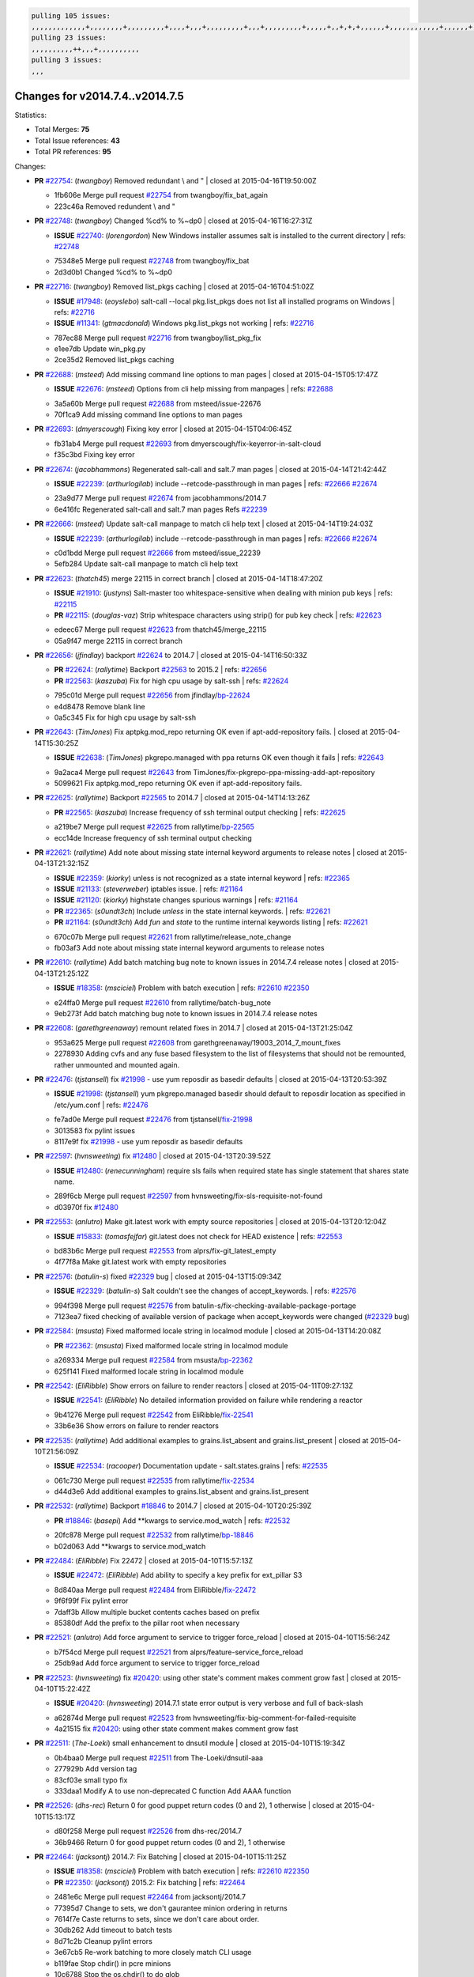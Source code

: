 .. code-block:: bash

    pulling 105 issues:
    ,,,,,,,,,,,,,+,,,,,,,,+,,,,,,,,,+,,,,+,,,+,,,,,,,,,+,,,+,,,,,,,,,+,,,,,+,,+,+,+,,,,,,+,,,,,,,,,,,,+,,,,,,+,+,+,+,,+,,,,+,,++,+,,
    pulling 23 issues:
    ,,,,,,,,,,++,,,+,,,,,,,,,,
    pulling 3 issues:
    ,,,

Changes for v2014.7.4..v2014.7.5
--------------------------------

Statistics:

- Total Merges: **75**
- Total Issue references: **43**
- Total PR references: **95**

Changes:


- **PR** `#22754`_: (*twangboy*) Removed redundant \\ and "
  | closed at 2015-04-16T19:50:00Z

  * 1fb606e Merge pull request `#22754`_ from twangboy/fix_bat_again
  * 223c46a Removed redundent \\ and "

- **PR** `#22748`_: (*twangboy*) Changed %cd% to %~dp0
  | closed at 2015-04-16T16:27:31Z

  - **ISSUE** `#22740`_: (*lorengordon*) New Windows installer assumes salt is installed to the current directory
    | refs: `#22748`_
  * 75348e5 Merge pull request `#22748`_ from twangboy/fix_bat
  * 2d3d0b1 Changed %cd% to %~dp0

- **PR** `#22716`_: (*twangboy*) Removed list_pkgs caching
  | closed at 2015-04-16T04:51:02Z

  - **ISSUE** `#17948`_: (*eoyslebo*) salt-call --local  pkg.list_pkgs does not list all installed programs on Windows
    | refs: `#22716`_
  - **ISSUE** `#11341`_: (*gtmacdonald*) Windows pkg.list_pkgs not working
    | refs: `#22716`_
  * 787ec88 Merge pull request `#22716`_ from twangboy/list_pkg_fix
  * e1ee7db Update win_pkg.py

  * 2ce35d2 Removed list_pkgs caching

- **PR** `#22688`_: (*msteed*) Add missing command line options to man pages
  | closed at 2015-04-15T05:17:47Z

  - **ISSUE** `#22676`_: (*msteed*) Options from cli help missing from manpages
    | refs: `#22688`_
  * 3a5a60b Merge pull request `#22688`_ from msteed/issue-22676
  * 70f1ca9 Add missing command line options to man pages

- **PR** `#22693`_: (*dmyerscough*) Fixing key error
  | closed at 2015-04-15T04:06:45Z

  * fb31ab4 Merge pull request `#22693`_ from dmyerscough/fix-keyerror-in-salt-cloud
  * f35c3bd Fixing key error

- **PR** `#22674`_: (*jacobhammons*) Regenerated salt-call and salt.7 man pages
  | closed at 2015-04-14T21:42:44Z

  - **ISSUE** `#22239`_: (*arthurlogilab*) include --retcode-passthrough in man pages
    | refs: `#22666`_ `#22674`_
  * 23a9d77 Merge pull request `#22674`_ from jacobhammons/2014.7
  * 6e416fc Regenerated salt-call and salt.7 man pages Refs `#22239`_

- **PR** `#22666`_: (*msteed*) Update salt-call manpage to match cli help text
  | closed at 2015-04-14T19:24:03Z

  - **ISSUE** `#22239`_: (*arthurlogilab*) include --retcode-passthrough in man pages
    | refs: `#22666`_ `#22674`_
  * c0d1bdd Merge pull request `#22666`_ from msteed/issue_22239
  * 5efb284 Update salt-call manpage to match cli help text

- **PR** `#22623`_: (*thatch45*) merge 22115 in correct branch
  | closed at 2015-04-14T18:47:20Z

  - **ISSUE** `#21910`_: (*justyns*) Salt-master too whitespace-sensitive when dealing with minion pub keys
    | refs: `#22115`_
  - **PR** `#22115`_: (*douglas-vaz*) Strip whitespace characters using strip() for pub key check
    | refs: `#22623`_
  * edeec67 Merge pull request `#22623`_ from thatch45/merge_22115
  * 05a9f47 merge 22115 in correct branch

- **PR** `#22656`_: (*jfindlay*) backport `#22624`_ to 2014.7
  | closed at 2015-04-14T16:50:33Z

  - **PR** `#22624`_: (*rallytime*) Backport `#22563`_ to 2015.2
    | refs: `#22656`_
  - **PR** `#22563`_: (*kaszuba*) Fix for high cpu usage by salt-ssh
    | refs: `#22624`_
  * 795c01d Merge pull request `#22656`_ from jfindlay/`bp-22624`_
  * e4d8478 Remove blank line

  * 0a5c345 Fix for high cpu usage by salt-ssh

- **PR** `#22643`_: (*TimJones*) Fix aptpkg.mod_repo returning OK even if apt-add-repository fails.
  | closed at 2015-04-14T15:30:25Z

  - **ISSUE** `#22638`_: (*TimJones*) pkgrepo.managed with ppa returns OK even though it fails
    | refs: `#22643`_
  * 9a2aca4 Merge pull request `#22643`_ from TimJones/fix-pkgrepo-ppa-missing-add-apt-repository
  * 5099621 Fix aptpkg.mod_repo returning OK even if apt-add-repository fails.

- **PR** `#22625`_: (*rallytime*) Backport `#22565`_ to 2014.7
  | closed at 2015-04-14T14:13:26Z

  - **PR** `#22565`_: (*kaszuba*) Increase frequency of ssh terminal output checking
    | refs: `#22625`_
  * a219be7 Merge pull request `#22625`_ from rallytime/`bp-22565`_
  * ecc14de Increase frequency of ssh terminal output checking

- **PR** `#22621`_: (*rallytime*) Add note about missing state internal keyword arguments to release notes
  | closed at 2015-04-13T21:32:15Z

  - **ISSUE** `#22359`_: (*kiorky*) unless is not recognized as a state internal keyword
    | refs: `#22365`_
  - **ISSUE** `#21133`_: (*steverweber*) iptables issue.
    | refs: `#21164`_
  - **ISSUE** `#21120`_: (*kiorky*) highstate changes spurious warnings
    | refs: `#21164`_
  - **PR** `#22365`_: (*s0undt3ch*) Include `unless` in the state internal keywords.
    | refs: `#22621`_
  - **PR** `#21164`_: (*s0undt3ch*) Add `fun` and `state` to the runtime internal keywords listing
    | refs: `#22621`_
  * 670c07b Merge pull request `#22621`_ from rallytime/release_note_change
  * fb03af3 Add note about missing state internal keyword arguments to release notes

- **PR** `#22610`_: (*rallytime*) Add batch matching bug note to known issues in 2014.7.4 release notes
  | closed at 2015-04-13T21:25:12Z

  - **ISSUE** `#18358`_: (*msciciel*) Problem with batch execution
    | refs: `#22610`_ `#22350`_
  * e24ffa0 Merge pull request `#22610`_ from rallytime/batch-bug_note
  * 9eb273f Add batch matching bug note to known issues in 2014.7.4 release notes

- **PR** `#22608`_: (*garethgreenaway*) remount related fixes in 2014.7
  | closed at 2015-04-13T21:25:04Z

  * 953a625 Merge pull request `#22608`_ from garethgreenaway/19003_2014_7_mount_fixes
  * 2278930 Adding cvfs and any fuse based filesystem to the list of filesystems that should not be remounted, rather unmounted and mounted again.

- **PR** `#22476`_: (*tjstansell*) fix `#21998`_ - use yum reposdir as basedir defaults
  | closed at 2015-04-13T20:53:39Z

  - **ISSUE** `#21998`_: (*tjstansell*) yum pkgrepo.managed basedir should default to reposdir location as specified in /etc/yum.conf
    | refs: `#22476`_
  * fe7ad0e Merge pull request `#22476`_ from tjstansell/`fix-21998`_
  * 3013583 fix pylint issues

  * 8117e9f fix `#21998`_ - use yum reposdir as basedir defaults

- **PR** `#22597`_: (*hvnsweeting*) fix `#12480`_
  | closed at 2015-04-13T20:39:52Z

  - **ISSUE** `#12480`_: (*renecunningham*) require sls fails when required state has single statement that shares state name.
  * 289f6cb Merge pull request `#22597`_ from hvnsweeting/fix-sls-requisite-not-found
  * d03970f fix `#12480`_

- **PR** `#22553`_: (*anlutro*) Make git.latest work with empty source repositories
  | closed at 2015-04-13T20:12:04Z

  - **ISSUE** `#15833`_: (*tomasfejfar*) git.latest does not check for HEAD existence
    | refs: `#22553`_
  * bd83b6c Merge pull request `#22553`_ from alprs/fix-git_latest_empty
  * 4f77f8a Make git.latest work with empty repositories

- **PR** `#22576`_: (*batulin-s*) fixed `#22329`_ bug
  | closed at 2015-04-13T15:09:34Z

  - **ISSUE** `#22329`_: (*batulin-s*) Salt couldn't see the changes of accept_keywords.
    | refs: `#22576`_
  * 994f398 Merge pull request `#22576`_ from batulin-s/fix-checking-available-package-portage
  * 7123ea7 fixed checking of available version of package when accept_keywords were changed (`#22329`_ bug)

- **PR** `#22584`_: (*msusta*) Fixed malformed locale string in localmod module
  | closed at 2015-04-13T14:20:08Z

  - **PR** `#22362`_: (*msusta*) Fixed malformed locale string in localmod module
  * a269334 Merge pull request `#22584`_ from msusta/`bp-22362`_
  * 625f141 Fixed malformed locale string in localmod module

- **PR** `#22542`_: (*EliRibble*) Show errors on failure to render reactors
  | closed at 2015-04-11T09:27:13Z

  - **ISSUE** `#22541`_: (*EliRibble*) No detailed information provided on failure while rendering a reactor
  * 9b41276 Merge pull request `#22542`_ from EliRibble/`fix-22541`_
  * 33b6e36 Show errors on failure to render reactors

- **PR** `#22535`_: (*rallytime*) Add additional examples to grains.list_absent and grains.list_present
  | closed at 2015-04-10T21:56:09Z

  - **ISSUE** `#22534`_: (*racooper*) Documentation update - salt.states.grains
    | refs: `#22535`_
  * 061c730 Merge pull request `#22535`_ from rallytime/`fix-22534`_
  * d44d3e6 Add additional examples to grains.list_absent and grains.list_present

- **PR** `#22532`_: (*rallytime*) Backport `#18846`_ to 2014.7
  | closed at 2015-04-10T20:25:39Z

  - **PR** `#18846`_: (*basepi*) Add **kwargs to service.mod_watch
    | refs: `#22532`_
  * 20fc878 Merge pull request `#22532`_ from rallytime/`bp-18846`_
  * b02d063 Add **kwargs to service.mod_watch

- **PR** `#22484`_: (*EliRibble*) Fix 22472
  | closed at 2015-04-10T15:57:13Z

  - **ISSUE** `#22472`_: (*EliRibble*) Add ability to specify a key prefix for ext_pillar S3
  * 8d840aa Merge pull request `#22484`_ from EliRibble/`fix-22472`_
  * 9f6f99f Fix pylint error

  * 7daff3b Allow multiple bucket contents caches based on prefix

  * 85380df Add the prefix to the pillar root when necessary

- **PR** `#22521`_: (*anlutro*) Add force argument to service to trigger force_reload
  | closed at 2015-04-10T15:56:24Z

  * b7f54cd Merge pull request `#22521`_ from alprs/feature-service_force_reload
  * 25db9ad Add force argument to service to trigger force_reload

- **PR** `#22523`_: (*hvnsweeting*) fix `#20420`_: using other state's comment makes comment grow fast
  | closed at 2015-04-10T15:22:42Z

  - **ISSUE** `#20420`_: (*hvnsweeting*) 2014.7.1 state error output is very verbose and full of back-slash
  * a62874d Merge pull request `#22523`_ from hvnsweeting/fix-big-comment-for-failed-requisite
  * 4a21515 fix `#20420`_: using other state comment makes comment grow fast

- **PR** `#22511`_: (*The-Loeki*) small enhancement to dnsutil module
  | closed at 2015-04-10T15:19:34Z

  * 0b4baa0 Merge pull request `#22511`_ from The-Loeki/dnsutil-aaa
  * 277929b Add version tag

  * 83cf03e small typo fix

  * 333daa1 Modify A to use non-deprecated C function Add AAAA function

- **PR** `#22526`_: (*dhs-rec*) Return 0 for good puppet return codes (0 and 2), 1 otherwise
  | closed at 2015-04-10T15:13:17Z

  * d80f258 Merge pull request `#22526`_ from dhs-rec/2014.7
  * 36b9466 Return 0 for good puppet return codes (0 and 2), 1 otherwise

- **PR** `#22464`_: (*jacksontj*) 2014.7: Fix Batching
  | closed at 2015-04-10T15:11:25Z

  - **ISSUE** `#18358`_: (*msciciel*) Problem with batch execution
    | refs: `#22610`_ `#22350`_
  - **PR** `#22350`_: (*jacksontj*) 2015.2: Fix batching
    | refs: `#22464`_
  * 2481e6c Merge pull request `#22464`_ from jacksontj/2014.7
  * 77395d7 Change to sets, we don't gaurantee minion ordering in returns

  * 7614f7e Caste returns to sets, since we don't care about order.

  * 30db262 Add timeout to batch tests

  * 8d71c2b Cleanup pylint errors

  * 3e67cb5 Re-work batching to more closely match CLI usage

  * b119fae Stop chdir() in pcre minions

  * 10c6788 Stop the os.chdir() to do glob

  * 87b364f More clear about CKMinions' purpose in the docstring

  * 63e28ba Revert "Just use ckminions in batch mode."

  * 29cf438 Fix CKMinions _check_range_minions

- **PR** `#22517`_: (*s0undt3ch*) Don't assume we're running the tests as root
  | closed at 2015-04-10T02:50:38Z

  * c755463 Merge pull request `#22517`_ from s0undt3ch/2014.7
  * 1181a50 Don't assume we're running the tests as root

- **PR** `#22506`_: (*rallytime*) Backport `#20095`_ to 2014.7
  | closed at 2015-04-09T19:42:39Z

  - **ISSUE** `#19737`_: (*Reiner030*) pkgrepo.managed could better handle long keyids
    | refs: `#20095`_
  - **PR** `#20095`_: (*colincoghill*) Handle pkgrepo keyids that have been converted to int.  `#19737`_
    | refs: `#22506`_
  * 38441a7 Merge pull request `#22506`_ from rallytime/`bp-20095`_
  * 755c26e Handle pkgrepo keyids that have been converted to int.  `#19737`_

- **PR** `#22381`_: (*batulin-s*) fix `#22321`_ bug
  | closed at 2015-04-09T13:13:15Z

  - **ISSUE** `#22321`_: (*batulin-s*) module.portage_config bug with appending accept_keywords
  * 0307ebe Merge pull request `#22381`_ from batulin-s/fix-portage_config-appending-accept_keywords
  * 418fd97 may be last fix `#22321`_ bug

  * a7361ff new fix `#22321`_ bug

  * 03ba42c fix `#22321`_ bug

- **PR** `#22492`_: (*davidjb*) Correctly report disk usage on Windows. Fix `#16508`_
  | closed at 2015-04-09T13:11:36Z

  - **ISSUE** `#16508`_: (*o1e9*) wrong disk.usage reported for very big RAID disk
    | refs: `#22485`_
  - **PR** `#22485`_: (*davidjb*) Correctly report disk usage on Windows
    | refs: `#22492`_
  * 6662853 Merge pull request `#22492`_ from davidjb/2014.7
  * 5d831ed Correctly report disk usage on Windows. Fix `#16508`_

- **PR** `#22446`_: (*br0ch0n*) Issue `#20850`_ puppet run should return actual code
  | closed at 2015-04-09T04:51:43Z

  - **ISSUE** `#20850`_: (*br0ch0n*) puppet.run always returns 0
    | refs: `#22235`_
  * bf1957a Merge pull request `#22446`_ from br0ch0n/2014.7
  * 4e2ab36 Issue `#20850`_ puppet run should return actual code --lint fix

  * c5ae09b Issue `#20850`_ puppet run should return actual code

- **PR** `#22466`_: (*whiteinge*) Updated wording about nested dictionaries in states.file.managed docs
  | closed at 2015-04-08T23:01:37Z

  - **ISSUE** `#22463`_: (*SaltwaterC*) Unable to use the "name" variable into the defaults of a file template
    | refs: `#22466`_
  * c83e2d7 Merge pull request `#22466`_ from whiteinge/doc-nested-dicts
  * 9a3a747 Updated wording about nested dictionaries in states.file.managed docs

- **PR** `#22403`_: (*hvnsweeting*) create host file if it does not exist
  | closed at 2015-04-08T22:53:48Z

  * 8f0f5ae Merge pull request `#22403`_ from hvnsweeting/enh-host-module-when-missing-hostfile
  * 9bf9855 create host file if it does not exist

- **PR** `#22477`_: (*twangboy*) Moved file deletion to happen after user clicks install
  | closed at 2015-04-08T20:27:05Z

  * c9394fd Merge pull request `#22477`_ from twangboy/fix_win_installer
  * 6d99681 Moved file deletion to happen after user clicks install

- **PR** `#22473`_: (*EliRibble*) Add the ability to specify key prefix for S3 ext_pillar
  | closed at 2015-04-08T19:27:37Z

  - **ISSUE** `#22472`_: (*EliRibble*) Add ability to specify a key prefix for ext_pillar S3
  * 8ed97c5 Merge pull request `#22473`_ from EliRibble/`fix-22472`_
  * d96e470 Add the ability to specify key prefix for S3 ext_pillar

- **PR** `#22448`_: (*rallytime*) Migrate old cloud config documentation to own page
  | closed at 2015-04-08T18:32:36Z

  - **ISSUE** `#19450`_: (*gladiatr72*) documentation: topics/cloud/config
    | refs: `#22448`_
  * aa23eb0 Merge pull request `#22448`_ from rallytime/migrate_old_cloud_config_docs
  * cecca10 Kill legacy cloud configuration syntax docs per techhat

  * 52a3d50 Beef up cloud configuration syntax and add pillar config back in

  * 9b5318f Move old cloud syntax to "Legacy" cloud config doc

- **PR** `#22445`_: (*rallytime*) Add docs explaing file_map upload functionality
  | closed at 2015-04-08T01:34:55Z

  - **ISSUE** `#19044`_: (*whiteinge*) Document the file_map addition to salt-cloud
  - **PR** `#16886`_: (*techhat*) Add file_map to salt.utils.cloud.bootstrap-enabled providers
    | refs: `#22445`_
  * d7b1f14 Merge pull request `#22445`_ from rallytime/`fix-19044`_
  * 7a9ce92 Add docs explaing file_map upload functionality

- **PR** `#22426`_: (*jraby*) don't repeat the "if ret['changes']" condition
  | closed at 2015-04-07T21:42:39Z

  * ade2474 Merge pull request `#22426`_ from jraby/patch-1
  * e2aa538 don't repeat the "if ret['changes']" condition

- **PR** `#22416`_: (*rallytime*) Backport `#21044`_ to 2014.7
  | closed at 2015-04-07T21:19:32Z

  - **PR** `#21044`_: (*cachedout*) TCP keepalives on the ret side
    | refs: `#22416`_
  * 4c8d351 Merge pull request `#22416`_ from rallytime/`bp-21044`_
  * 7dd4b61 TCP keepalives on the ret side

- **PR** `#22433`_: (*rallytime*) Clarify that an sls is not available on a fileserver
  | closed at 2015-04-07T20:36:10Z

  - **ISSUE** `#22218`_: (*Seldaek*) Error reporting on masterless gitfs includes is misleading
    | refs: `#22433`_
  * f76c5b4 Merge pull request `#22433`_ from rallytime/`fix-22218`_
  * f22f4dc Clarify that an sls is not available on a fileserver

- **PR** `#22434`_: (*rallytime*) Backport `#22414`_ to 2014.7
  | closed at 2015-04-07T20:34:57Z

  - **ISSUE** `#22382`_: (*ghost*) The 'proxmox' cloud provider alias, for the 'proxmox' driver, does not define the function 'disk'". 
    | refs: `#22414`_
  - **PR** `#22414`_: (*syphernl*) Cloud: Do not look for disk underneath config in Proxmox driver
    | refs: `#22434`_
  * 70ba52f Merge pull request `#22434`_ from rallytime/`bp-22414`_
  * 4a141c0 Lint

  * 09e9b6e Do not look for disk underneath config

- **PR** `#22400`_: (*jfindlay*) adding cmd.run state integration tests
  | closed at 2015-04-07T13:40:09Z

  * 28630b4 Merge pull request `#22400`_ from jfindlay/cmd_state_tests
  * 56364ff adding cmd.run state integration tests

- **PR** `#22395`_: (*twangboy*) Fixed problem with pip not working on portable install
  | closed at 2015-04-07T04:09:22Z

  * 38482a5 Merge pull request `#22395`_ from twangboy/port_pip
  * b71602a Update BuildSalt.bat

  * 4a3a8b4 Update BuildSalt.bat

  * ba1d396 Update BuildSalt.bat

  * 8e8b4fb Update BuildSalt.bat

  * c898b95 Fixed problem with pip not working on portable install

- **PR** `#22379`_: (*anlutro*) Improve output when using iptables.save
  | closed at 2015-04-06T15:11:34Z

  * 66442a7 Merge pull request `#22379`_ from alprs/feature-iptables-improved_save_output
  * 568e1b7 Improve output when using iptables.save

- **PR** `#22365`_: (*s0undt3ch*) Include `unless` in the state internal keywords.
  | refs: `#22621`_
  | closed at 2015-04-06T14:01:26Z

  - **ISSUE** `#22359`_: (*kiorky*) unless is not recognized as a state internal keyword
    | refs: `#22365`_
  * 2ac741b Merge pull request `#22365`_ from s0undt3ch/2014.7
  * ff4aa5b Include `unless` in the state internal keywords.

  * 287bce3 Add `fun` and `state` to the runtime internal keywords listing

- **PR** `#22374`_: (*anlutro*) Corrected output for iptables rule saved to file
  | closed at 2015-04-05T22:15:43Z

  * 16eb18e Merge pull request `#22374`_ from alprs/fix-iptables-saved_rule_to
  * bd1ff37 Corrected output for iptables rule saved to file

- **PR** `#22372`_: (*anlutro*) iptables needs `-m state` for `--state` arguments
  | closed at 2015-04-05T19:57:39Z

  * 9410c1f Merge pull request `#22372`_ from alprs/fix-iptables-missing_state_flag
  * 1452082 iptables needs `-m state` for `--state` arguments

- **PR** `#22368`_: (*anlutro*) Make iptables module build_rules accept protocol as an alias for proto
  | closed at 2015-04-05T15:57:55Z

  * 5d3dc7a Merge pull request `#22368`_ from alprs/fix-iptables_proto_protocol_alias
  * b62d76a Make iptables module build_rules accept protocol as an alias for proto

- **PR** `#22349`_: (*cro*) Backport 22005 to 2014.7
  | closed at 2015-04-04T02:03:32Z

  - **PR** `#22005`_: (*cro*) Add ability to eAuth against Active Directory
    | refs: `#22349`_
  * a60579b Merge pull request `#22349`_ from cro/`bp-22005`_
  * 936254c Lint

  * bcc3772 Change many 'warn' to 'error' to help users with LDAP auth.

  * c0b9cda Take cachedout's suggestion

  * 06d7616 Add authentication against Active Directory

  * ade0430 Add authentication against Active Directory

- **PR** `#22345`_: (*rallytime*) Document list_node* functions for salt cloud
  | closed at 2015-04-03T22:34:02Z

  - **ISSUE** `#22328`_: (*rallytime*) Document list_nodes functions in salt-cloud feature matrix
    | refs: `#22345`_
  * 72f708a Merge pull request `#22345`_ from rallytime/document_list_nodes
  * eac4c63 Add list_node docs to Cloud Function page

  * bf31daa Add Feature Matrix link to cloud action and function pages

  * d5fa02d Add list_node* functions to feature matrix

- **PR** `#22341`_: (*basepi*) [2014.7] Fix some salt-ssh issues with Fedora 21
  | closed at 2015-04-03T21:47:21Z

  * 8de6726 Merge pull request `#22341`_ from basepi/salt-ssh.requests.symlink.plus.some.other.stuff
  * 1452e9c Backport salt.client.ssh.shell fixes from 2015.2

  * 73ba75e Backport some salt-vt stuff

  * 2de50bc Follow symlinks (mostly because of requests' stupidity)

- **PR** `#22337`_: (*rallytime*) Backport `#22245`_ to 2014.7
  | closed at 2015-04-03T20:13:48Z

  - **ISSUE** `#14888`_: (*djs52*) grains.get_or_set_hash  broken for multiple entries under the same key
    | refs: `#22245`_
  - **PR** `#22245`_: (*achernev*) Fix grains.get_or_set_hash to work with multiple entries under same key
    | refs: `#22337`_
  * f892335 Merge pull request `#22337`_ from rallytime/`bp-22245`_
  * f560056 Fix grains.get_or_set_hash to work with multiple entries under same key

- **PR** `#22311`_: (*twangboy*) Win install
  | closed at 2015-04-03T13:09:29Z

  * 1be785e Merge pull request `#22311`_ from twangboy/win_install
  * 51370ab Removed dialog box that was used for testing

  * 7377c50 Add switches for passing version to nsi script

- **PR** `#22300`_: (*rallytime*) Add windows package installers to docs
  | closed at 2015-04-02T23:45:38Z

  * 4281cd6 Merge pull request `#22300`_ from rallytime/windows_release_docs
  * 1abaacd Add windows package installers to docs

- **PR** `#22308`_: (*whiteinge*) Better explanations and more examples of how the Reactor calls functions
  | closed at 2015-04-02T23:21:19Z

  - **ISSUE** `#20841`_: (*paha*) Passing arguments to runner from reactor/sls is broken?
    | refs: `#22121`_ `#22308`_
  * 8558542 Merge pull request `#22308`_ from whiteinge/doc-reactor-what-where-how
  * a8bdc17 Better explanations and more examples of how the Reactor calls functions

- **PR** `#22266`_: (*twangboy*) Win install fix
  | closed at 2015-04-02T18:59:31Z

  * 4d0ea7a Merge pull request `#22266`_ from twangboy/win_install_fix
  * 41a96d4 Fixed hard coded version

  * 82b2f3e Removed message_box i left in for testing I'm an idiot

- **PR** `#22288`_: (*nshalman*) SmartOS Esky: pkgsrc 2014Q4 Build Environment
  | closed at 2015-04-02T18:52:38Z

  * 2bb9760 Merge pull request `#22288`_ from nshalman/smartos-pkgsrc2014Q4
  * a51a90c SmartOS Esky: pkgsrc 2014Q4 Build Environment

- **PR** `#22280`_: (*s0undt3ch*) Don't pass `ex_config_drive` to libcloud unless it's explicitly enabled
  | closed at 2015-04-02T15:28:34Z

  - **ISSUE** `#19923`_: (*diegows*) config_drive should not be a required option
    | refs: `#22280`_
  * f474860 Merge pull request `#22280`_ from s0undt3ch/issues/19923-rackspace-config-drive
  * 65e5bac Pass it to libcloud if the user has set it in the configuration, True, or False.

  * 23e7354 Don't pass `ex_config_drive` to libcloud unless it's explicitly enabled

- **PR** `#22256`_: (*twangboy*) Fixed pip.install for windows
  | closed at 2015-04-01T19:02:13Z

  * 5129f21 Merge pull request `#22256`_ from twangboy/fix_pip_install
  * 3792ea1 Fixed pip.install for windows

- **PR** `#22126`_: (*s0undt3ch*) Update environment variables.
  | closed at 2015-04-01T16:41:10Z

  * 3001b72 Merge pull request `#22126`_ from s0undt3ch/2014.7
  * 9649339 Update environment variables.

- **PR** `#22025`_: (*tjstansell*) fix `#21397`_ - force glibc to re-read resolv.conf
  | closed at 2015-04-01T16:37:17Z

  - **ISSUE** `#21397`_: (*tjstansell*) salt-minion getaddrinfo in dns_check() never gets updated nameservers because of glibc caching
    | refs: `#22025`_
  * 47f542d Merge pull request `#22025`_ from tjstansell/`fix-21397`_
  * 7d5ce28 add appropriate exception types we might expect

  * 9aa36dc fix whitespace - replace tabs with spaces

  * f6a81da fix `#21397`_ - force glibc to re-read resolv.conf

- **PR** `#22235`_: (*dhs-rec*) Possible fix for 'puppet.run always returns 0 `#20850`_'
  | closed at 2015-04-01T15:16:28Z

  - **ISSUE** `#20850`_: (*br0ch0n*) puppet.run always returns 0
    | refs: `#22235`_
  * 7d57a76 Merge pull request `#22235`_ from dhs-rec/2014.7
  * 9c8f5f8 - Change default Puppet agent args to just 'test', which includes the former ones plus 'detailed-exitcodes'. - Exit properly depending on those detailed exit codes.

- **PR** `#22206`_: (*s0undt3ch*) more pylint disables
  | closed at 2015-04-01T14:59:38Z

  * 63919a3 Merge pull request `#22206`_ from s0undt3ch/hotfix/pep8-disables
  * 30cf5f4 Update to the new disable alias

  * ca615cd Ignore `W1202` (logging-format-interpolation)

  * a1586ef Ignore `E8731` - do not assign a lambda expression, use a def

- **PR** `#22222`_: (*twangboy*) Fixed problem with nested directories
  | closed at 2015-04-01T14:08:05Z

  * 9ab3d5e Merge pull request `#22222`_ from twangboy/fix_installer
  * 8615e8d Fixed problem with nested directories

- **PR** `#22228`_: (*garethgreenaway*) backporting `#22226`_ to 2014.7
  | closed at 2015-04-01T03:56:23Z

  - **ISSUE** `#20107`_: (*belvedere-trading*) minion scheduling via pillar does not get applied some times
    | refs: `#22226`_
  - **PR** `#22226`_: (*garethgreenaway*) Fixes to scheduler
    | refs: `#22228`_
  * c8378ff Merge pull request `#22228`_ from garethgreenaway/20107_2014_7_scheduler_race_condition
  * 2019935 backporting `#22226`_ to 2014.7

- **PR** `#22205`_: (*twangboy*) Removed _tkinter.lib
  | closed at 2015-03-31T20:59:23Z

  * 8b726e3 Merge pull request `#22205`_ from twangboy/win_install
  * 8644383 Removed _tkinter.lib

- **PR** `#22183`_: (*s0undt3ch*) Disable PEP8 E402(E8402). Module level import not at top of file.
  | closed at 2015-03-31T12:14:01Z

  * 73aa39d Merge pull request `#22183`_ from s0undt3ch/hotfix/pep8-disables
  * 38f95ec Disable PEP8 E402(E8402). Module level import not at top of file.

- **PR** `#22168`_: (*semarj*) fix cas behavior on data module
  | closed at 2015-03-30T22:45:19Z

  * cf9b1f6 Merge pull request `#22168`_ from semarj/fix-data-cas
  * a5b28ad fix tests return value

  * 95aa351 fix cas behavior on data module

- **PR** `#22161`_: (*rallytime*) Backport `#21959`_ to 2014.7
  | closed at 2015-03-30T19:49:35Z

  - **ISSUE** `#21956`_: (*giannello*) Reactor rendering error
    | refs: `#21959`_
  - **PR** `#21959`_: (*giannello*) Changed argument name
    | refs: `#22161`_
  * d941579 Merge pull request `#22161`_ from rallytime/`bp-21959`_
  * b9d55bc Changed argument name

- **PR** `#22160`_: (*rallytime*) Backport `#22134`_ to 2014.7
  | closed at 2015-03-30T19:49:20Z

  - **ISSUE** `#9960`_: (*jeteokeeffe*) salt virt.query errors out
  - **PR** `#22134`_: (*zboody*) Fixes `#9960`_
    | refs: `#22160`_
  * 9bf6f50 Merge pull request `#22160`_ from rallytime/`bp-22134`_
  * 061d085 Fixes `#9960`_

- **PR** `#22156`_: (*amendlik*) Fix arguments passed to chef-solo command
  | closed at 2015-03-30T18:25:52Z

  - **ISSUE** `#21997`_: (*scaissie*) chef.solo IndexError: list index out of range
    | refs: `#22156`_
  * f44b1d0 Merge pull request `#22156`_ from amendlik/chef-solo-fix
  * 11536f6 Fix arguments passed to chef-solo command

- **PR** `#22121`_: (*tjstansell*) fix `#20841`_: add sls name from reactor
  | closed at 2015-03-30T16:27:42Z

  - **ISSUE** `#20841`_: (*paha*) Passing arguments to runner from reactor/sls is broken?
    | refs: `#22121`_ `#22308`_
  * 36eca12 Merge pull request `#22121`_ from tjstansell/`fix-20841`_
  * b2b554a fix `#20841`_: add sls name from reactor

- **PR** `#22122`_: (*tjstansell*) backport `#20166`_ to 2014.7
  | closed at 2015-03-30T16:06:23Z

  - **PR** `#20166`_: (*cachedout*) Catch all exceptions in reactor
    | refs: `#22122`_
  * 4176c85 Merge pull request `#22122`_ from tjstansell/`bp-20166`_
  * 6750480 backport `#20166`_ to 2014.7


.. _`#11341`: https://github.com/saltstack/salt/issues/11341
.. _`#12480`: https://github.com/saltstack/salt/issues/12480
.. _`#14888`: https://github.com/saltstack/salt/issues/14888
.. _`#15833`: https://github.com/saltstack/salt/issues/15833
.. _`#16508`: https://github.com/saltstack/salt/issues/16508
.. _`#16886`: https://github.com/saltstack/salt/pull/16886
.. _`#17948`: https://github.com/saltstack/salt/issues/17948
.. _`#18358`: https://github.com/saltstack/salt/issues/18358
.. _`#18846`: https://github.com/saltstack/salt/pull/18846
.. _`#19044`: https://github.com/saltstack/salt/issues/19044
.. _`#19450`: https://github.com/saltstack/salt/issues/19450
.. _`#19737`: https://github.com/saltstack/salt/issues/19737
.. _`#19923`: https://github.com/saltstack/salt/issues/19923
.. _`#20095`: https://github.com/saltstack/salt/pull/20095
.. _`#20107`: https://github.com/saltstack/salt/issues/20107
.. _`#20166`: https://github.com/saltstack/salt/pull/20166
.. _`#20420`: https://github.com/saltstack/salt/issues/20420
.. _`#20841`: https://github.com/saltstack/salt/issues/20841
.. _`#20850`: https://github.com/saltstack/salt/issues/20850
.. _`#21044`: https://github.com/saltstack/salt/pull/21044
.. _`#21120`: https://github.com/saltstack/salt/issues/21120
.. _`#21133`: https://github.com/saltstack/salt/issues/21133
.. _`#21164`: https://github.com/saltstack/salt/pull/21164
.. _`#21397`: https://github.com/saltstack/salt/issues/21397
.. _`#21910`: https://github.com/saltstack/salt/issues/21910
.. _`#21956`: https://github.com/saltstack/salt/issues/21956
.. _`#21959`: https://github.com/saltstack/salt/pull/21959
.. _`#21997`: https://github.com/saltstack/salt/issues/21997
.. _`#21998`: https://github.com/saltstack/salt/issues/21998
.. _`#22005`: https://github.com/saltstack/salt/pull/22005
.. _`#22025`: https://github.com/saltstack/salt/pull/22025
.. _`#22115`: https://github.com/saltstack/salt/pull/22115
.. _`#22121`: https://github.com/saltstack/salt/pull/22121
.. _`#22122`: https://github.com/saltstack/salt/pull/22122
.. _`#22126`: https://github.com/saltstack/salt/pull/22126
.. _`#22134`: https://github.com/saltstack/salt/pull/22134
.. _`#22156`: https://github.com/saltstack/salt/pull/22156
.. _`#22160`: https://github.com/saltstack/salt/pull/22160
.. _`#22161`: https://github.com/saltstack/salt/pull/22161
.. _`#22168`: https://github.com/saltstack/salt/pull/22168
.. _`#22183`: https://github.com/saltstack/salt/pull/22183
.. _`#22205`: https://github.com/saltstack/salt/pull/22205
.. _`#22206`: https://github.com/saltstack/salt/pull/22206
.. _`#22218`: https://github.com/saltstack/salt/issues/22218
.. _`#22222`: https://github.com/saltstack/salt/pull/22222
.. _`#22226`: https://github.com/saltstack/salt/pull/22226
.. _`#22228`: https://github.com/saltstack/salt/pull/22228
.. _`#22235`: https://github.com/saltstack/salt/pull/22235
.. _`#22239`: https://github.com/saltstack/salt/issues/22239
.. _`#22245`: https://github.com/saltstack/salt/pull/22245
.. _`#22256`: https://github.com/saltstack/salt/pull/22256
.. _`#22266`: https://github.com/saltstack/salt/pull/22266
.. _`#22280`: https://github.com/saltstack/salt/pull/22280
.. _`#22288`: https://github.com/saltstack/salt/pull/22288
.. _`#22300`: https://github.com/saltstack/salt/pull/22300
.. _`#22308`: https://github.com/saltstack/salt/pull/22308
.. _`#22311`: https://github.com/saltstack/salt/pull/22311
.. _`#22321`: https://github.com/saltstack/salt/issues/22321
.. _`#22328`: https://github.com/saltstack/salt/issues/22328
.. _`#22329`: https://github.com/saltstack/salt/issues/22329
.. _`#22337`: https://github.com/saltstack/salt/pull/22337
.. _`#22341`: https://github.com/saltstack/salt/pull/22341
.. _`#22345`: https://github.com/saltstack/salt/pull/22345
.. _`#22349`: https://github.com/saltstack/salt/pull/22349
.. _`#22350`: https://github.com/saltstack/salt/pull/22350
.. _`#22359`: https://github.com/saltstack/salt/issues/22359
.. _`#22362`: https://github.com/saltstack/salt/pull/22362
.. _`#22365`: https://github.com/saltstack/salt/pull/22365
.. _`#22368`: https://github.com/saltstack/salt/pull/22368
.. _`#22372`: https://github.com/saltstack/salt/pull/22372
.. _`#22374`: https://github.com/saltstack/salt/pull/22374
.. _`#22379`: https://github.com/saltstack/salt/pull/22379
.. _`#22381`: https://github.com/saltstack/salt/pull/22381
.. _`#22382`: https://github.com/saltstack/salt/issues/22382
.. _`#22395`: https://github.com/saltstack/salt/pull/22395
.. _`#22400`: https://github.com/saltstack/salt/pull/22400
.. _`#22403`: https://github.com/saltstack/salt/pull/22403
.. _`#22414`: https://github.com/saltstack/salt/pull/22414
.. _`#22416`: https://github.com/saltstack/salt/pull/22416
.. _`#22426`: https://github.com/saltstack/salt/pull/22426
.. _`#22433`: https://github.com/saltstack/salt/pull/22433
.. _`#22434`: https://github.com/saltstack/salt/pull/22434
.. _`#22445`: https://github.com/saltstack/salt/pull/22445
.. _`#22446`: https://github.com/saltstack/salt/pull/22446
.. _`#22448`: https://github.com/saltstack/salt/pull/22448
.. _`#22463`: https://github.com/saltstack/salt/issues/22463
.. _`#22464`: https://github.com/saltstack/salt/pull/22464
.. _`#22466`: https://github.com/saltstack/salt/pull/22466
.. _`#22472`: https://github.com/saltstack/salt/issues/22472
.. _`#22473`: https://github.com/saltstack/salt/pull/22473
.. _`#22476`: https://github.com/saltstack/salt/pull/22476
.. _`#22477`: https://github.com/saltstack/salt/pull/22477
.. _`#22484`: https://github.com/saltstack/salt/pull/22484
.. _`#22485`: https://github.com/saltstack/salt/pull/22485
.. _`#22492`: https://github.com/saltstack/salt/pull/22492
.. _`#22506`: https://github.com/saltstack/salt/pull/22506
.. _`#22511`: https://github.com/saltstack/salt/pull/22511
.. _`#22517`: https://github.com/saltstack/salt/pull/22517
.. _`#22521`: https://github.com/saltstack/salt/pull/22521
.. _`#22523`: https://github.com/saltstack/salt/pull/22523
.. _`#22526`: https://github.com/saltstack/salt/pull/22526
.. _`#22532`: https://github.com/saltstack/salt/pull/22532
.. _`#22534`: https://github.com/saltstack/salt/issues/22534
.. _`#22535`: https://github.com/saltstack/salt/pull/22535
.. _`#22541`: https://github.com/saltstack/salt/issues/22541
.. _`#22542`: https://github.com/saltstack/salt/pull/22542
.. _`#22553`: https://github.com/saltstack/salt/pull/22553
.. _`#22563`: https://github.com/saltstack/salt/pull/22563
.. _`#22565`: https://github.com/saltstack/salt/pull/22565
.. _`#22576`: https://github.com/saltstack/salt/pull/22576
.. _`#22584`: https://github.com/saltstack/salt/pull/22584
.. _`#22597`: https://github.com/saltstack/salt/pull/22597
.. _`#22608`: https://github.com/saltstack/salt/pull/22608
.. _`#22610`: https://github.com/saltstack/salt/pull/22610
.. _`#22621`: https://github.com/saltstack/salt/pull/22621
.. _`#22623`: https://github.com/saltstack/salt/pull/22623
.. _`#22624`: https://github.com/saltstack/salt/pull/22624
.. _`#22625`: https://github.com/saltstack/salt/pull/22625
.. _`#22638`: https://github.com/saltstack/salt/issues/22638
.. _`#22643`: https://github.com/saltstack/salt/pull/22643
.. _`#22656`: https://github.com/saltstack/salt/pull/22656
.. _`#22666`: https://github.com/saltstack/salt/pull/22666
.. _`#22674`: https://github.com/saltstack/salt/pull/22674
.. _`#22676`: https://github.com/saltstack/salt/issues/22676
.. _`#22688`: https://github.com/saltstack/salt/pull/22688
.. _`#22693`: https://github.com/saltstack/salt/pull/22693
.. _`#22716`: https://github.com/saltstack/salt/pull/22716
.. _`#22740`: https://github.com/saltstack/salt/issues/22740
.. _`#22748`: https://github.com/saltstack/salt/pull/22748
.. _`#22754`: https://github.com/saltstack/salt/pull/22754
.. _`#9960`: https://github.com/saltstack/salt/issues/9960
.. _`bp-18846`: https://github.com/saltstack/salt/pull/18846
.. _`bp-20095`: https://github.com/saltstack/salt/pull/20095
.. _`bp-20166`: https://github.com/saltstack/salt/pull/20166
.. _`bp-21044`: https://github.com/saltstack/salt/pull/21044
.. _`bp-21959`: https://github.com/saltstack/salt/pull/21959
.. _`bp-22005`: https://github.com/saltstack/salt/pull/22005
.. _`bp-22134`: https://github.com/saltstack/salt/pull/22134
.. _`bp-22245`: https://github.com/saltstack/salt/pull/22245
.. _`bp-22362`: https://github.com/saltstack/salt/pull/22362
.. _`bp-22414`: https://github.com/saltstack/salt/pull/22414
.. _`bp-22565`: https://github.com/saltstack/salt/pull/22565
.. _`bp-22624`: https://github.com/saltstack/salt/pull/22624
.. _`fix-19044`: https://github.com/saltstack/salt/issues/19044
.. _`fix-20841`: https://github.com/saltstack/salt/issues/20841
.. _`fix-21397`: https://github.com/saltstack/salt/issues/21397
.. _`fix-21998`: https://github.com/saltstack/salt/issues/21998
.. _`fix-22218`: https://github.com/saltstack/salt/issues/22218
.. _`fix-22472`: https://github.com/saltstack/salt/issues/22472
.. _`fix-22534`: https://github.com/saltstack/salt/issues/22534
.. _`fix-22541`: https://github.com/saltstack/salt/issues/22541
